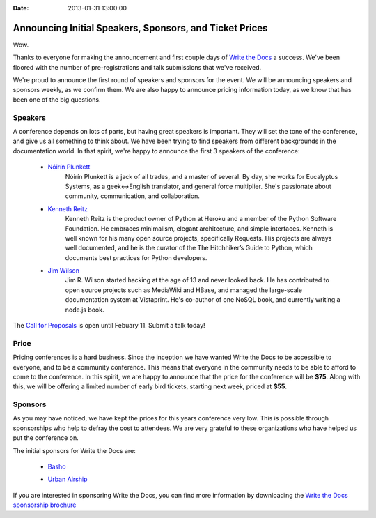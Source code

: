 :Date: 2013-01-31 13:00:00

Announcing Initial Speakers, Sponsors, and Ticket Prices
========================================================

Wow.

Thanks to everyone for making the announcement and first couple days of `Write the Docs`_ a success. We've been floored with the number of pre-registrations and talk submissions that we've received.

We're proud to announce the first round of speakers and sponsors for the event. We will be announcing speakers and sponsors weekly, as we confirm them. We are also happy to announce pricing information today, as we know that has been one of the big questions.

Speakers
--------

A conference depends on lots of parts, but having great speakers is important. They will set the tone of the conference, and give us all something to think about. We have been trying to find speakers from different backgrounds in the documentation world. In that spirit, we're happy to announce the first 3 speakers of the conference:

    * `Nóirín Plunkett`_
        Nóirín Plunkett is a jack of all trades, and a master of several. By day, she works for Eucalyptus Systems, as a geek<->English translator, and general force multiplier. She's passionate about community, communication, and collaboration.

    * `Kenneth Reitz`_
        Kenneth Reitz is the product owner of Python at Heroku and a member of the Python Software Foundation. He embraces minimalism, elegant architecture, and simple interfaces. Kenneth is well known for his many open source projects, specifically Requests. His projects are always well documented, and he is the curator of the The Hitchhiker’s Guide to Python, which documents best practices for Python developers.

    * `Jim Wilson`_
        Jim R. Wilson started hacking at the age of 13 and never looked back. He has contributed to open source projects such as MediaWiki and HBase, and managed the large-scale documentation system at Vistaprint. He's co-author of one NoSQL book, and currently writing a node.js book.

The `Call for Proposals`_ is open until Febuary 11. Submit a talk today!

Price
-----

Pricing conferences is a hard business. Since the inception we have wanted Write the Docs to be accessible to everyone, and to be a community conference. This means that everyone in the community needs to be able to afford to come to the conference. In this spirit, we are happy to announce that the price for the conference will be **$75**. Along with this, we will be offering a limited number of early bird tickets, starting next week, priced at **$55**.

Sponsors
--------

As you may have noticed, we have kept the prices for this years conference very low. This is possible through sponsorships who help to defray the cost to attendees. We are very grateful to these organizations who have helped us put the conference on.

The initial sponsors for Write the Docs are:

    * `Basho`_

    .. image:: http://conf.writethedocs.org/img/sponsors/basho.png

    * `Urban Airship`_

    .. image:: http://conf.writethedocs.org/img/sponsors/urbanairship.png

If you are interested in sponsoring Write the Docs, you can find more information by downloading the `Write the Docs sponsorship brochure`_

.. Yes, RST link syntax is the worst thing ever.

.. _Write the Docs: http://conf.writethedocs.org/
.. _Call for Proposals: http://conf.writethedocs.org/#speakers
.. _Write the Docs sponsorship brochure: http://conf.writethedocs.org/WritetheDocsSponsorshipBrochure.pdf
.. _Kenneth Reitz: http://kennethreitz.org/
.. _Nóirín Plunkett: http://about.me/noirin
.. _Jim Wilson: http://jimbojw.com/
.. _Basho: http://basho.com/
.. _Urban Airship: http://urbanairship.com/
